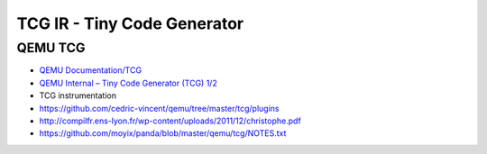 ========================================
TCG IR - Tiny Code Generator
========================================

QEMU TCG
========================================

* `QEMU Documentation/TCG <http://wiki.qemu.org/Documentation/TCG>`_
* `QEMU Internal – Tiny Code Generator (TCG) 1/2 <http://www.hellogcc.org/?p=46>`_
* TCG instrumentation
* https://github.com/cedric-vincent/qemu/tree/master/tcg/plugins
* http://compilfr.ens-lyon.fr/wp-content/uploads/2011/12/christophe.pdf
* https://github.com/moyix/panda/blob/master/qemu/tcg/NOTES.txt
